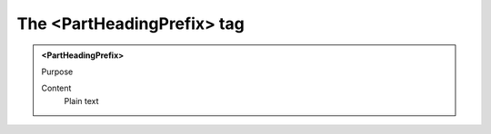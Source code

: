 ===========================
The <PartHeadingPrefix> tag
===========================

.. admonition:: <PartHeadingPrefix>
   
   Purpose

   Content
      Plain text 

